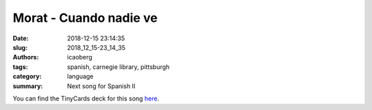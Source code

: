 Morat - Cuando nadie ve
########################

:date: 2018-12-15 23:14:35
:slug: 2018_12_15-23_14_35
:authors: icaoberg
:tags: spanish, carnegie library, pittsburgh
:category: language
:summary: Next song for Spanish II

.. raw:: html

	<iframe width="560" height="315" src="https://www.youtube.com/embed/szeA9tvItJY" frameborder="0" allow="accelerometer; autoplay; encrypted-media; gyroscope; picture-in-picture" allowfullscreen></iframe>

You can find the TinyCards deck for this song `here <https://tinycards.duolingo.com/decks/JUAhshuF/morat-cuando-nadie-ve>`_.
